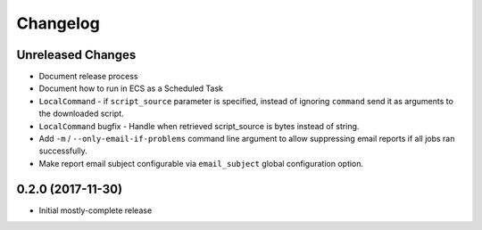 Changelog
=========

Unreleased Changes
------------------

* Document release process
* Document how to run in ECS as a Scheduled Task
* ``LocalCommand`` - if ``script_source`` parameter is specified, instead of ignoring ``command`` send it as arguments to the downloaded script.
* ``LocalCommand`` bugfix - Handle when retrieved script_source is bytes instead of string.
* Add ``-m`` / ``--only-email-if-problems`` command line argument to allow suppressing email reports if all jobs ran successfully.
* Make report email subject configurable via ``email_subject`` global configuration option.

0.2.0 (2017-11-30)
------------------

* Initial mostly-complete release
